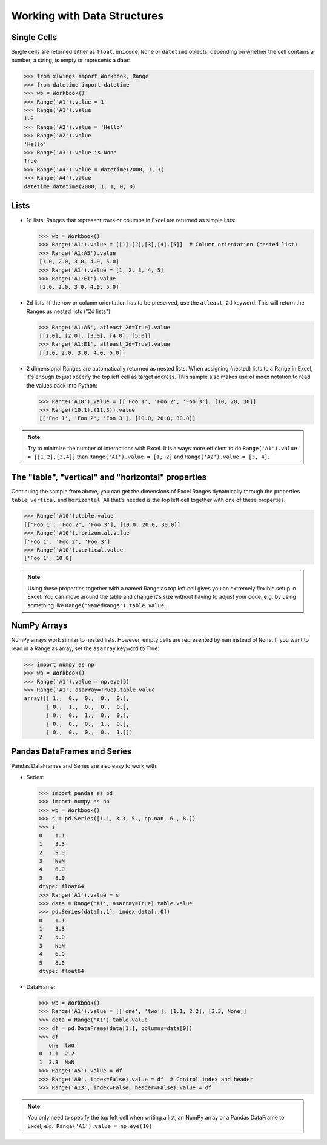 .. _datastructures:

Working with Data Structures
============================

Single Cells
------------
Single cells are returned either as ``float``, ``unicode``, ``None`` or ``datetime`` objects, depending on whether the
cell contains a number, a string, is empty or represents a date:

.. code-block:: python

    >>> from xlwings import Workbook, Range
    >>> from datetime import datetime
    >>> wb = Workbook()
    >>> Range('A1').value = 1
    >>> Range('A1').value
    1.0
    >>> Range('A2').value = 'Hello'
    >>> Range('A2').value
    'Hello'
    >>> Range('A3').value is None
    True
    >>> Range('A4').value = datetime(2000, 1, 1)
    >>> Range('A4').value
    datetime.datetime(2000, 1, 1, 0, 0)

Lists
-----
* 1d lists: Ranges that represent rows or columns in Excel are returned as simple lists:

  .. code-block:: python

    >>> wb = Workbook()
    >>> Range('A1').value = [[1],[2],[3],[4],[5]]  # Column orientation (nested list)
    >>> Range('A1:A5').value
    [1.0, 2.0, 3.0, 4.0, 5.0]
    >>> Range('A1').value = [1, 2, 3, 4, 5]
    >>> Range('A1:E1').value
    [1.0, 2.0, 3.0, 4.0, 5.0]

* 2d lists: If the row or column orientation has to be preserved, use the ``atleast_2d`` keyword. This will return the
  Ranges as nested lists ("2d lists"):

  .. code-block:: python

    >>> Range('A1:A5', atleast_2d=True).value
    [[1.0], [2.0], [3.0], [4.0], [5.0]]
    >>> Range('A1:E1', atleast_2d=True).value
    [[1.0, 2.0, 3.0, 4.0, 5.0]]


* 2 dimensional Ranges are automatically returned as nested lists. When assigning (nested) lists to a Range in Excel,
  it's enough to just specify the top left cell as target address. This sample also makes use of index notation to read the
  values back into Python:

  .. code-block:: python

    >>> Range('A10').value = [['Foo 1', 'Foo 2', 'Foo 3'], [10, 20, 30]]
    >>> Range((10,1),(11,3)).value
    [['Foo 1', 'Foo 2', 'Foo 3'], [10.0, 20.0, 30.0]]


.. note:: Try to minimize the number of interactions with Excel. It is always more efficient to do
    ``Range('A1').value = [[1,2],[3,4]]`` than ``Range('A1').value = [1, 2]`` and ``Range('A2').value = [3, 4]``.

The "table", "vertical" and "horizontal" properties
---------------------------------------------------

Continuing the sample from above, you can get the dimensions of Excel Ranges dynamically through the properties
``table``, ``vertical`` and ``horizontal``. All that's needed is the top left cell together with one of these
properties.

.. code-block:: python

    >>> Range('A10').table.value
    [['Foo 1', 'Foo 2', 'Foo 3'], [10.0, 20.0, 30.0]]
    >>> Range('A10').horizontal.value
    ['Foo 1', 'Foo 2', 'Foo 3']
    >>> Range('A10').vertical.value
    ['Foo 1', 10.0]

.. note:: Using these properties together with a named Range as top left cell gives you an extremely flexible setup in
    Excel: You can move around the table and change it's size without having to adjust your code, e.g. by using
    something like ``Range('NamedRange').table.value``.

NumPy Arrays
------------

NumPy arrays work similar to nested lists. However, empty cells are represented by ``nan`` instead of
``None``. If you want to read in a Range as array, set the ``asarray`` keyword to True:

.. code-block:: python

    >>> import numpy as np
    >>> wb = Workbook()
    >>> Range('A1').value = np.eye(5)
    >>> Range('A1', asarray=True).table.value
    array([[ 1.,  0.,  0.,  0.,  0.],
           [ 0.,  1.,  0.,  0.,  0.],
           [ 0.,  0.,  1.,  0.,  0.],
           [ 0.,  0.,  0.,  1.,  0.],
           [ 0.,  0.,  0.,  0.,  1.]])

Pandas DataFrames and Series
----------------------------

Pandas DataFrames and Series are also easy to work with:

* Series:

  .. code-block:: python

    >>> import pandas as pd
    >>> import numpy as np
    >>> wb = Workbook()
    >>> s = pd.Series([1.1, 3.3, 5., np.nan, 6., 8.])
    >>> s
    0    1.1
    1    3.3
    2    5.0
    3    NaN
    4    6.0
    5    8.0
    dtype: float64
    >>> Range('A1').value = s
    >>> data = Range('A1', asarray=True).table.value
    >>> pd.Series(data[:,1], index=data[:,0])
    0    1.1
    1    3.3
    2    5.0
    3    NaN
    4    6.0
    5    8.0
    dtype: float64

* DataFrame:

  .. code-block:: python

    >>> wb = Workbook()
    >>> Range('A1').value = [['one', 'two'], [1.1, 2.2], [3.3, None]]
    >>> data = Range('A1').table.value
    >>> df = pd.DataFrame(data[1:], columns=data[0])
    >>> df
       one  two
    0  1.1  2.2
    1  3.3  NaN
    >>> Range('A5').value = df
    >>> Range('A9', index=False).value = df  # Control index and header
    >>> Range('A13', index=False, header=False).value = df

.. note:: You only need to specify the top left cell when writing a list, an NumPy array or a Pandas
    DataFrame to Excel, e.g.: ``Range('A1').value = np.eye(10)``

